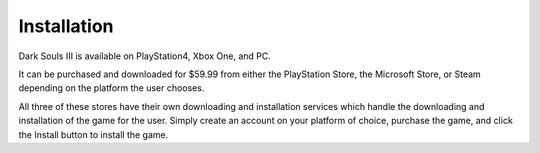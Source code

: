 Installation
=============

Dark Souls III is available on PlayStation4, Xbox One, and PC.

It can be purchased and downloaded for $59.99 from either the PlayStation Store, the Microsoft Store, or Steam depending on the platform the user chooses.

All three of these stores have their own downloading and installation services which handle the downloading and installation of the game for the user. Simply create an account on your platform of choice, purchase the game, and click the Install button to install the game.
